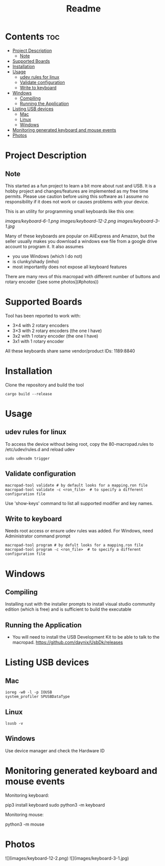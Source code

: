 #+title: Readme

* Contents :toc:
- [[#project-description][Project Description]]
  - [[#note][Note]]
- [[#supported-boards][Supported Boards]]
- [[#installation][Installation]]
- [[#usage][Usage]]
  - [[#udev-rules-for-linux][udev rules for linux]]
  - [[#validate-configuration][Validate configuration]]
  - [[#write-to-keyboard][Write to keyboard]]
- [[#windows][Windows]]
  - [[#compiling][Compiling]]
  - [[#running-the-application][Running the Application]]
- [[#listing-usb-devices][Listing USB devices]]
  - [[#mac][Mac]]
  - [[#linux][Linux]]
  - [[#windows-1][Windows]]
- [[#monitoring-generated-keyboard-and-mouse-events][Monitoring generated keyboard and mouse events]]
- [[#photos][Photos]]

* Project Description

** Note
This started as a fun project to learn a bit more about rust and USB. It is a hobby project and changes/features are implemented
as my free time permits. Please use caution before using this software as I assume no responsibility if it does not work or
causes problems with your device.

This is an utility for programming small keyboards like this one:

[[images/keyboard-6-1.png]]
[[images/keyboard-12-2.png]]
[[images/keyboard-3-1.jpg]]

Many of these keyboards are popular on AliExpress and Amazon, but the seller usually makes you
download a windows exe file from a google drive account to program it. It also assumes
- you use Windows (which I do not)
- is clunky/shady (imho)
- most importantly does not expose all keyboard features

There are many revs of this macropad with different number of
buttons and rotary encoder ([see some photos](#photos))

* Supported Boards
Tool has been reported to work with:
 - 3×4 with 2 rotary encoders
 - 3×3 with 2 rotary encoders (the one I have)
 - 3x2 with 1 rotary encoder  (the one I have)
 - 3x1 with 1 rotary encoder

All these keyboards share same vendor/product IDs: 1189:8840

* Installation
Clone the repository and build the tool

#+begin_example
cargo build --release
#+end_example


* Usage
** udev rules for linux
To access the device without being root, copy the 80-macropad.rules to /etc/udev/rules.d and reload udev

#+begin_example
sudo udevadm trigger
#+end_example

** Validate configuration

#+begin_example
macropad-tool validate # by default looks for a mapping.ron file
macropad-tool validate -c <ron_file>  # to specify a different configuration file
#+end_example

Use 'show-keys' command to list all supported modifier and key names.

** Write to keyboard
Needs root access or ensure udev rules was added. For Windows, need Administrator command prompt

#+begin_example
macropad-tool program # by defult looks for a mapping.ron file
macropad-tool program -c <ron_file>  # to specify a different configuration file
#+end_example

* Windows
** Compiling
Installing rust with the installer prompts to install visual studio community edition (which is free) and is sufficient to build the executable

** Running the Application
- You will need to install the USB Development Kit to be able to talk to the macropad. https://github.com/daynix/UsbDk/releases

* Listing USB devices

** Mac
#+begin_example
ioreg -w0 -l -p IOUSB
system_profiler SPUSBDataType
#+end_example

** Linux
#+begin_example
lsusb -v
#+end_example

** Windows
Use device manager and check the Hardware ID

* Monitoring generated keyboard and mouse events

Monitoring keyboard:

    pip3 install keyboard
    sudo python3 -m keyboard

Monitoring mouse:

    python3 -m mouse

* Photos
![](images/keyboard-12-2.png)
![](images/keyboard-3-1.jpg)
